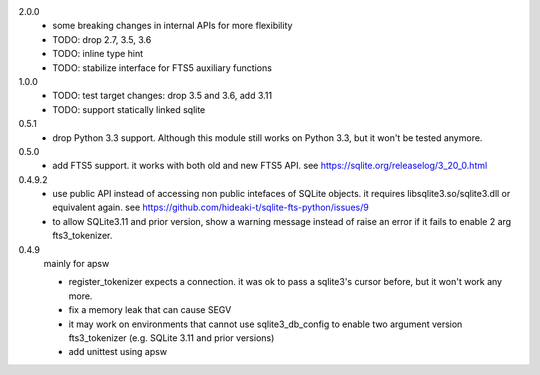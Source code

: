 2.0.0
   * some breaking changes in internal APIs for more flexibility
   * TODO: drop 2.7, 3.5, 3.6
   * TODO: inline type hint
   * TODO: stabilize interface for FTS5 auxiliary functions

1.0.0
   * TODO: test target changes: drop 3.5 and 3.6, add 3.11
   * TODO: support statically linked sqlite

0.5.1
   * drop Python 3.3 support. Although this module still works on Python 3.3, but it won't be tested anymore.

0.5.0
   * add FTS5 support. it works with both old and new FTS5 API. see https://sqlite.org/releaselog/3_20_0.html

0.4.9.2
   * use public API instead of accessing non public intefaces of SQLite objects. it requires libsqlite3.so/sqlite3.dll or equivalent again. see https://github.com/hideaki-t/sqlite-fts-python/issues/9
   * to allow SQLite3.11 and prior version, show a warning message instead of raise an error if it fails to enable 2 arg fts3_tokenizer.

0.4.9
   mainly for apsw

   * register_tokenizer expects a connection. it was ok to pass a sqlite3's cursor before, but it won't work any more.
   * fix a memory leak that can cause SEGV
   * it may work on environments that cannot use sqlite3_db_config to enable two argument version fts3_tokenizer (e.g. SQLite 3.11 and prior versions)
   * add unittest using apsw
